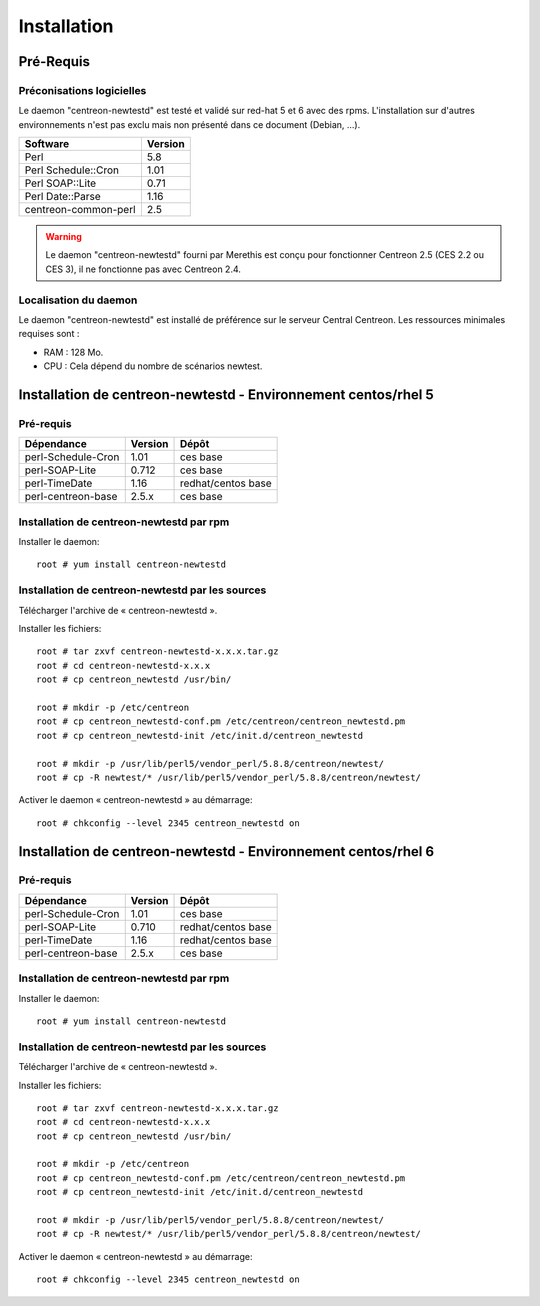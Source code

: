 ============
Installation
============

Pré-Requis
==========

Préconisations logicielles
``````````````````````````

Le daemon "centreon-newtestd" est testé et validé sur red-hat 5 et 6 avec des rpms. 
L'installation sur d'autres environnements n'est pas exclu mais non présenté dans ce document (Debian, ...).

==================== =====================
Software              Version
==================== =====================
Perl                         5.8
Perl Schedule::Cron          1.01
Perl SOAP::Lite              0.71
Perl Date::Parse             1.16
centreon-common-perl         2.5
==================== =====================

.. warning::
    Le daemon "centreon-newtestd" fourni par Merethis est conçu pour fonctionner Centreon 2.5 (CES 2.2 ou CES 3), il ne fonctionne pas avec Centreon 2.4.

Localisation du daemon
``````````````````````````

Le daemon "centreon-newtestd" est installé de préférence sur le serveur Central Centreon. Les ressources minimales requises sont :

* RAM : 128 Mo.
* CPU : Cela dépend du nombre de scénarios newtest.

Installation de centreon-newtestd - Environnement centos/rhel 5
===============================================================

Pré-requis
```````````````````````````````````````

======================= ===================== ======================
Dépendance               Version               Dépôt
======================= ===================== ======================
perl-Schedule-Cron           1.01             ces base
perl-SOAP-Lite               0.712            ces base
perl-TimeDate                1.16             redhat/centos base
perl-centreon-base           2.5.x            ces base
======================= ===================== ======================

Installation de centreon-newtestd par rpm
`````````````````````````````````````````

Installer le daemon::

  root # yum install centreon-newtestd

Installation de centreon-newtestd par les sources
`````````````````````````````````````````````````

Télécharger l'archive de « centreon-newtestd ».

Installer les fichiers::
  
  root # tar zxvf centreon-newtestd-x.x.x.tar.gz
  root # cd centreon-newtestd-x.x.x
  root # cp centreon_newtestd /usr/bin/
  
  root # mkdir -p /etc/centreon
  root # cp centreon_newtestd-conf.pm /etc/centreon/centreon_newtestd.pm
  root # cp centreon_newtestd-init /etc/init.d/centreon_newtestd
  
  root # mkdir -p /usr/lib/perl5/vendor_perl/5.8.8/centreon/newtest/
  root # cp -R newtest/* /usr/lib/perl5/vendor_perl/5.8.8/centreon/newtest/

Activer le daemon « centreon-newtestd » au démarrage::
  
  root # chkconfig --level 2345 centreon_newtestd on

Installation de centreon-newtestd - Environnement centos/rhel 6
===============================================================

Pré-requis
```````````````````````````````````````

======================= ===================== ======================
Dépendance               Version               Dépôt
======================= ===================== ======================
perl-Schedule-Cron           1.01             ces base
perl-SOAP-Lite               0.710            redhat/centos base
perl-TimeDate                1.16             redhat/centos base
perl-centreon-base           2.5.x            ces base
======================= ===================== ======================

Installation de centreon-newtestd par rpm
`````````````````````````````````````````

Installer le daemon::

  root # yum install centreon-newtestd

Installation de centreon-newtestd par les sources
`````````````````````````````````````````````````

Télécharger l'archive de « centreon-newtestd ».

Installer les fichiers::
  
  root # tar zxvf centreon-newtestd-x.x.x.tar.gz
  root # cd centreon-newtestd-x.x.x
  root # cp centreon_newtestd /usr/bin/
  
  root # mkdir -p /etc/centreon
  root # cp centreon_newtestd-conf.pm /etc/centreon/centreon_newtestd.pm
  root # cp centreon_newtestd-init /etc/init.d/centreon_newtestd
  
  root # mkdir -p /usr/lib/perl5/vendor_perl/5.8.8/centreon/newtest/
  root # cp -R newtest/* /usr/lib/perl5/vendor_perl/5.8.8/centreon/newtest/

Activer le daemon « centreon-newtestd » au démarrage::
  
  root # chkconfig --level 2345 centreon_newtestd on



